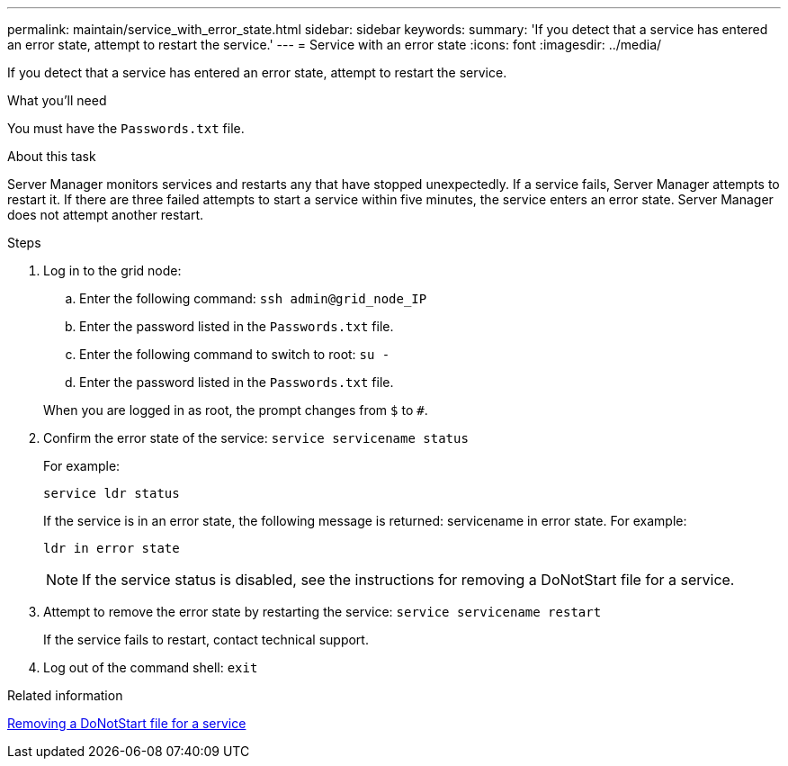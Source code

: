 ---
permalink: maintain/service_with_error_state.html
sidebar: sidebar
keywords:
summary: 'If you detect that a service has entered an error state, attempt to restart the service.'
---
= Service with an error state
:icons: font
:imagesdir: ../media/

[.lead]
If you detect that a service has entered an error state, attempt to restart the service.

.What you'll need

You must have the `Passwords.txt` file.

.About this task

Server Manager monitors services and restarts any that have stopped unexpectedly. If a service fails, Server Manager attempts to restart it. If there are three failed attempts to start a service within five minutes, the service enters an error state. Server Manager does not attempt another restart.

.Steps

. Log in to the grid node:
 .. Enter the following command: `ssh admin@grid_node_IP`
 .. Enter the password listed in the `Passwords.txt` file.
 .. Enter the following command to switch to root: `su -`
 .. Enter the password listed in the `Passwords.txt` file.

+
When you are logged in as root, the prompt changes from `$` to `#`.
. Confirm the error state of the service: `service servicename status`
+
For example:
+
----
service ldr status
----
+
If the service is in an error state, the following message is returned: servicename in error state. For example:
+
----
ldr in error state
----
+
NOTE: If the service status is disabled, see the instructions for removing a DoNotStart file for a service.

. Attempt to remove the error state by restarting the service: `service servicename restart`
+
If the service fails to restart, contact technical support.

. Log out of the command shell: `exit`

.Related information

xref:removing_donotstart_file_for_service.adoc[Removing a DoNotStart file for a service]
